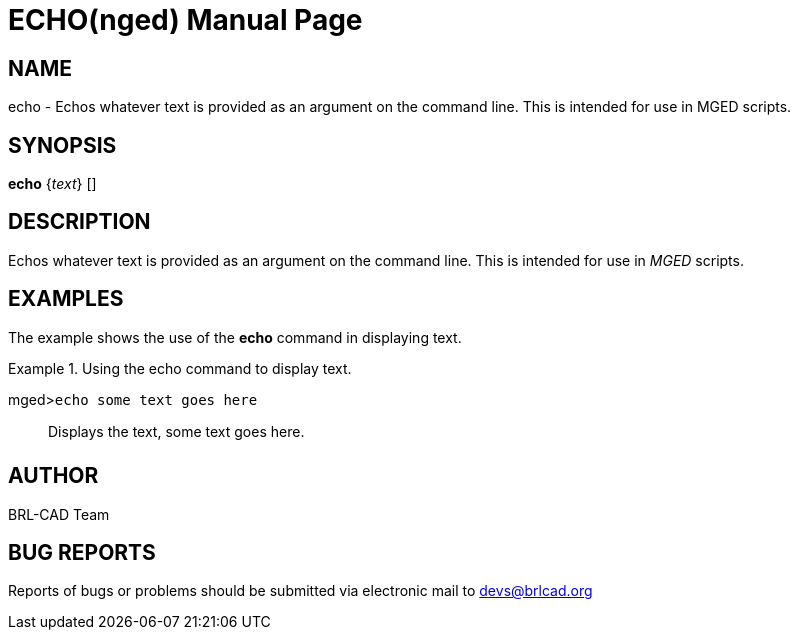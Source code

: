 = ECHO(nged)
BRL-CAD Team
:doctype: manpage
:man manual: BRL-CAD User Commands
:man source: BRL-CAD
:page-layout: base

== NAME

echo - Echos whatever text is provided as an argument on the
command line. This is intended for use in MGED scripts.
   

== SYNOPSIS

*echo* {_text_} []

== DESCRIPTION

Echos whatever text is provided as an argument on the command line. This is intended for use in _MGED_ scripts. 

== EXAMPLES

The example shows the use of the [cmd]*echo* command in displaying text. 

.Using the echo command to display text.
====

[prompt]#mged>#[ui]`echo some text goes here`::
Displays the text, some text goes here. 
====

== AUTHOR

BRL-CAD Team

== BUG REPORTS

Reports of bugs or problems should be submitted via electronic mail to mailto:devs@brlcad.org[]